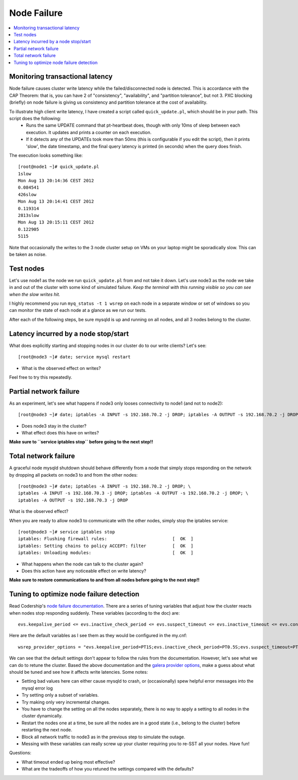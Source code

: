 Node Failure
======================

.. contents:: 
   :backlinks: entry
   :local:


Monitoring transactional latency
-------------------------------

Node failure causes cluster write latency while the failed/disconnected node is detected.  This is accordance with the CAP Theorem:  that is, you can have 2 of "consistency", "availability", and "partition tolerance", but not 3.  PXC blocking (briefly) on node failure is giving us consistency and partition tolerance at the cost of availability.  

To illustrate high client write latency, I have created a script called ``quick_update.pl``, which should be in your path.  This script does the following:
	- Runs the same UPDATE command that pt-heartbeat does, though with only 10ms of sleep between each execution. It updates and prints a counter on each execution. 
	- If it detects any of the UPDATEs took more than 50ms (this is configurable if you edit the script), then it prints 'slow', the date timestamp, and the final query latency is printed (in seconds) when the query does finish.  

The execution looks something like::

	[root@node1 ~]# quick_update.pl 
	1slow
	Mon Aug 13 20:14:36 CEST 2012
	0.084541
	426slow
	Mon Aug 13 20:14:41 CEST 2012
	0.119314
	2813slow
	Mon Aug 13 20:15:11 CEST 2012
	0.122905
	5115

Note that occasionally the writes to the 3 node cluster setup on VMs on your laptop might be sporadically slow. This can be taken as noise.  

Test nodes
----------

Let's use node1 as the node we run ``quick_update.pl`` from and not take it down.  Let's use node3 as the node we take in and out of the cluster with some kind of simulated failure.  *Keep the terminal with this running visible so you can see when the slow writes hit.*

I highly recommend you run ``myq_status -t 1 wsrep`` on each node in a separate window or set of windows so you can monitor the state of each node at a glance as we run our tests.

After each of the following steps, be sure mysqld is up and running on all nodes, and all 3 nodes belong to the cluster.

Latency incurred by a node stop/start
--------------------------------------

What does explicitly starting and stopping nodes in our cluster do to our write clients?  Let's see::

	[root@node3 ~]# date; service mysql restart

- What is the observed effect on writes?  

Feel free to try this repeatedly.


Partial network failure
----------------------------

As an experiment, let's see what happens if node3 only looses connectivity to node1 (and not to node2)::

	[root@node3 ~]# date; iptables -A INPUT -s 192.168.70.2 -j DROP; iptables -A OUTPUT -s 192.168.70.2 -j DROP

- Does node3 stay in the cluster?
- What effect does this have on writes?

**Make sure to ``service iptables stop`` before going to the next step!!**


Total network failure
--------------------

A graceful node mysqld shutdown should behave differently from a node that simply stops responding on the network by dropping all packets on node3 to and from the other nodes::

	[root@node3 ~]# date; iptables -A INPUT -s 192.168.70.2 -j DROP; \
	iptables -A INPUT -s 192.168.70.3 -j DROP; iptables -A OUTPUT -s 192.168.70.2 -j DROP; \
	iptables -A OUTPUT -s 192.168.70.3 -j DROP

What is the observed effect?  

When you are ready to allow node3 to communicate with the other nodes, simply stop the iptables service::

	[root@node3 ~]# service iptables stop
	iptables: Flushing firewall rules:                         [  OK  ]
	iptables: Setting chains to policy ACCEPT: filter          [  OK  ]
	iptables: Unloading modules:                               [  OK  ]

- What happens when the node can talk to the cluster again?
- Does this action have any noticeable effect on write latency?

**Make sure to restore communications to and from all nodes before going to the next step!!**


Tuning to optimize node failure detection
-----------------------------------------

Read Codership's `node failure documentation <http://www.codership.com/wiki/doku.php?id=node_failure>`_.  There are a series of tuning variables that adjust how the cluster reacts when nodes stop responding suddenly.  These variables (according to the doc) are::

	evs.keepalive_period <= evs.inactive_check_period <= evs.suspect_timeout <= evs.inactive_timeout <= evs.consensus_timeout

Here are the default variables as I see them as they would be configured in the my.cnf::

	wsrep_provider_options = "evs.keepalive_period=PT1S;evs.inactive_check_period=PT0.5S;evs.suspect_timeout=PT5S;evs.inactive_timeout=PT15S;evs.consensus_timeout=PT30S"

We can see that the default settings don't appear to follow the rules from the documentation.  However, let's see what we can do to retune the cluster.  Based the above documentation and the `galera provider options <http://www.codership.com/wiki/doku.php?id=galera_parameters_0.8>`_, make a guess about what should be tuned and see how it affects write latencies.  Some notes:

- Setting bad values here can either cause mysqld to crash, or (occasionally) spew helpful error messages into the mysql error log
- Try setting only a subset of variables. 
- Try making only very incremental changes.
- You have to change the setting on all the nodes separately, there is no way to apply a setting to all nodes in the cluster dynamically.
- Restart the nodes one at a time, be sure all the nodes are in a good state (i.e., belong to the cluster) before restarting the next node.
- Block all network traffic to node3 as in the previous step to simulate the outage.
- Messing with these variables can really screw up your cluster requiring you to re-SST all your nodes.  Have fun!

Questions:

- What timeout ended up being most effective?
- What are the tradeoffs of how you retuned the settings compared with the defaults? 